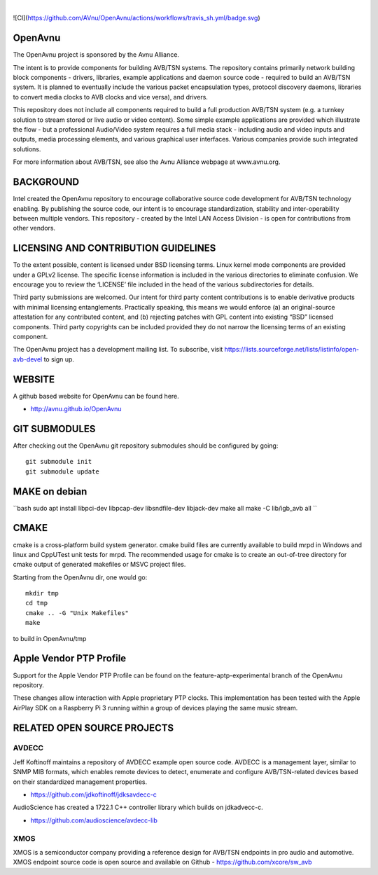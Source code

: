
.. image:: avnu_logo.png

|
![CI](https://github.com/AVnu/OpenAvnu/actions/workflows/travis_sh.yml/badge.svg)

.. image:: https://travis-ci.org/AVnu/OpenAvnu.svg?branch=open-avb-next
   :target: https://travis-ci.org/AVnu/OpenAvnu

OpenAvnu
========

The OpenAvnu project is sponsored by the Avnu Alliance.

The intent is to provide components for building AVB/TSN systems. The repository
contains primarily network building block components - drivers, libraries,
\example applications  and daemon source code - required to build an AVB/TSN system.
It is planned to eventually include the various packet encapsulation types,
protocol discovery daemons, libraries to convert media clocks to AVB clocks
and vice versa), and drivers.

This repository does not include all components required to build a full
production AVB/TSN system (e.g. a turnkey solution to stream stored or live audio
or video content). Some simple example applications are provided which
illustrate the flow - but a professional Audio/Video system requires a full media stack
- including audio and video inputs and outputs, media processing elements, and
various graphical user interfaces. Various companies provide such integrated
solutions.

For more information about AVB/TSN, see also the Avnu Alliance webpage at
www.avnu.org.

BACKGROUND
===========

Intel created the OpenAvnu repository to encourage collaborative source code
development for AVB/TSN technology enabling. By publishing the source code, our
intent is to encourage standardization, stability and inter-operability between
multiple vendors. This repository - created by the Intel LAN Access Division -
is open for contributions from other vendors. 

LICENSING AND CONTRIBUTION GUIDELINES
======================================
To the extent possible, content is licensed under BSD licensing terms. Linux 
kernel mode components are provided under a GPLv2 license. The specific license 
information is included in the various directories to eliminate confusion. We 
encourage you to review the ‘LICENSE’ file included in the head of the 
various subdirectories for details.

Third party submissions are welcomed. Our intent for third party content 
contributions is to enable derivative products with minimal licensing 
entanglements. Practically speaking, this means we would enforce (a) an 
original-source attestation for any contributed content, and (b) rejecting 
patches with GPL content into existing “BSD” licensed components. Third 
party copyrights can be included provided they do not narrow the licensing 
terms of an existing component.

The OpenAvnu project has a development mailing list. To subscribe, visit
https://lists.sourceforge.net/lists/listinfo/open-avb-devel to sign up.

WEBSITE
=======

A github based website for OpenAvnu can be found here.

+ http://avnu.github.io/OpenAvnu

GIT SUBMODULES
==============

After checking out the OpenAvnu git repository submodules should be
configured by going::

    git submodule init
    git submodule update

MAKE on debian
==============

``bash
sudo apt install libpci-dev libpcap-dev libsndfile-dev libjack-dev
make all
make -C lib/igb_avb all
``

CMAKE
=====

cmake is a cross-platform build system generator. cmake build files are
currently available to build mrpd in Windows and linux and CppUTest unit
tests for mrpd. The recommended usage for cmake is to create an out-of-tree
directory for cmake output of generated makefiles or MSVC project files.

Starting from the OpenAvnu dir, one would go::

    mkdir tmp
    cd tmp
    cmake .. -G "Unix Makefiles"
    make

to build in OpenAvnu/tmp

Apple Vendor PTP Profile
========================

Support for the Apple Vendor PTP Profile can be found on the
feature-aptp-experimental branch of the OpenAvnu repository.

These changes allow interaction with Apple proprietary PTP clocks. This 
implementation has been tested with the Apple AirPlay SDK on a Raspberry Pi 3 
running within a group of devices playing the same music stream.

RELATED OPEN SOURCE PROJECTS
============================

AVDECC
------
Jeff Koftinoff maintains a repository of AVDECC example open 
source code. AVDECC is a management layer, similar to SNMP MIB formats, 
which enables remote devices to detect, enumerate and configure AVB/TSN-related
devices based on their standardized management properties.

+ https://github.com/jdkoftinoff/jdksavdecc-c

AudioScience has created a 1722.1 C++ controller library which builds on jdkadvecc-c.

+ https://github.com/audioscience/avdecc-lib

XMOS
----
XMOS is a semiconductor company providing a reference design for AVB/TSN
endpoints in pro audio and automotive. XMOS endpoint source code is open source 
and available on Github - https://github.com/xcore/sw_avb
